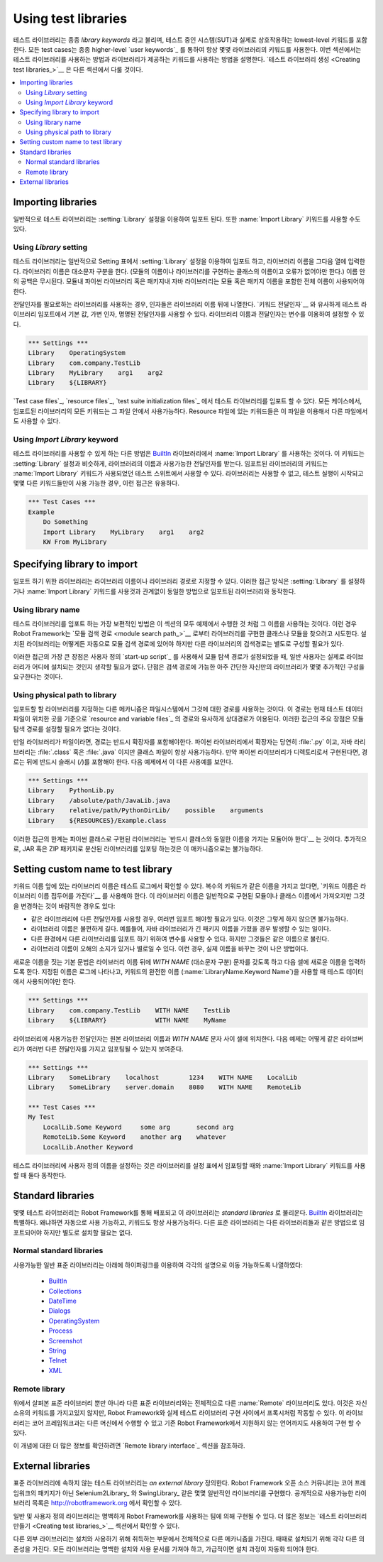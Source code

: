 Using test libraries
====================

..
   Test libraries contain those lowest-level keywords, often called
   *library keywords*, which actually interact with the system under
   test. All test cases always use keywords from some library, often
   through higher-level `user keywords`_. This section explains how to
   take test libraries into use and how to use the keywords they
   provide. `Creating test libraries`_ is described in a separate
   section.

테스트 라이브러리는 종종 *library keywords* 라고 불리며, 테스트 중인
시스템(SUT)과 실제로 상호작용하는 lowest-level 키워드를 포함한다. 모든
test cases는 종종 higher-level `user keywords`_ 를 통하여 항상 몇몇
라이브러리의 키워드를 사용한다. 이번 섹션에서는 테스트 라이브러리를
사용하는 방법과 라이브러리가 제공하는 키워드를 사용하는 방법을
설명한다. `테스트 라이브러리 생성 <Creating test libraries_>`__ 은
다른 섹션에서 다룰 것이다.

.. contents::
   :depth: 2
   :local:

Importing libraries
-------------------

..
   Test libraries are typically imported using the :setting:`Library` setting,
   but it is also possible to use the :name:`Import Library` keyword.

일반적으로 테스트 라이브러리는 :setting:`Library` 설정을 이용하여
임포트 된다. 또한 :name:`Import Library` 키워드를 사용할 수도 있다.

Using `Library` setting
~~~~~~~~~~~~~~~~~~~~~~~

..
   Test libraries are normally imported using the :setting:`Library`
   setting in the Setting table and having the library name in the
   subsequent column. The library name is case-sensitive (it is the name
   of the module or class implementing the library and must be exactly
   correct), but any spaces in it are ignored. With Python libraries in
   modules or Java libraries in packages, the full name including the
   module or package name must be used.

테스트 라이브러리는 일반적으로 Setting 표에서 :setting:`Library`
설정을 이용하여 임포트 하고, 라이브러리 이름을 그다음 열에 입력한다.
라이브러리 이름은 대소문자 구분을 한다. (모듈의 이름이나 라이브러리를
구현하는 클래스의 이름이고 오류가 없어야만 한다.) 이름 안의 공백은
무시된다. 모듈내 파이썬 라이브러리 혹은 패키지내 자바 라이브러리는
모듈 혹은 패키지 이름을 포함한 전체 이름이 사용되어야 한다.

..
   In those cases where the library needs arguments, they are listed in
   the columns after the library name. It is possible to use default
   values, variable number of arguments, and named arguments in test
   library imports similarly as with `arguments to keywords`__.  Both the
   library name and arguments can be set using variables.

전달인자를 필요로하는 라이브러리를 사용하는 경우, 인자들은 라이브러리
이름 뒤에 나열한다. `키워드 전달인자`__ 와 유사하게 테스트 라이브러리
임포트에서 기본 값, 가변 인자, 명명된 전달인자를 사용할 수 있다.
라이브러리 이름과 전달인자는 변수를 이용하여 설정할 수 있다.

__ `Using arguments`_

.. sourcecode:: robotframework

   *** Settings ***
   Library    OperatingSystem 
   Library    com.company.TestLib
   Library    MyLibrary    arg1    arg2
   Library    ${LIBRARY}
   
..
   It is possible to import test libraries in `test case files`_,
   `resource files`_ and `test suite initialization files`_. In all these
   cases, all the keywords in the imported library are available in that
   file. With resource files, those keywords are also available in other
   files using them.

`Test case files`_, `resource files`_, `test suite initialization
files`_ 에서 테스트 라이브러리를 임포트 할 수 있다. 모든 케이스에서,
임포트된 라이브러리의 모든 키워드는 그 파일 안에서 사용가능하다.
Resource 파일에 있는 키워드들은 이 파일을 이용해서 다른 파일에서도
사용할 수 있다.

Using `Import Library` keyword
~~~~~~~~~~~~~~~~~~~~~~~~~~~~~~

..
   Another possibility to take a test library into use is using the
   keyword :name:`Import Library` from the BuiltIn_ library. This keyword
   takes the library name and possible arguments similarly as the
   :setting:`Library` setting. Keywords from the imported library are
   available in the test suite where the :name:`Import Library` keyword was
   used. This approach is useful in cases where the library is not
   available when the test execution starts and only some other keywords
   make it available.

테스트 라이브러리를 사용할 수 있게 하는 다른 방법은 BuiltIn_
라이브러리에서 :name:`Import Library` 를 사용하는 것이다. 이 키워드는
:setting:`Library` 설정과 비슷하게, 라이브러리의 이름과 사용가능한
전달인자를 받는다. 임포트된 라이브러리의 키워드는 :name:`Import
Library` 키워드가 사용되었던 테스트 스위트에서 사용할 수 있다.
라이브러리는 사용할 수 없고, 테스트 실행이 시작되고 몇몇 다른
키워드들만이 사용 가능한 경우, 이런 접근은 유용하다.

.. sourcecode:: robotframework

   *** Test Cases ***
   Example
       Do Something 
       Import Library    MyLibrary    arg1    arg2
       KW From MyLibrary

Specifying library to import
----------------------------

..
   Libraries to import can be specified either by using the library name
   or the path to the library. These approaches work the same way regardless
   is the library imported using the :setting:`Library` setting or the
   :name:`Import Library` keyword.

임포트 하기 위한 라이브러리는 라이브러리 이름이나 라이브러리 경로로
지정할 수 있다. 이러한 접근 방식은 :setting:`Library` 를 설정하거나
:name:`Import Library` 키워드를 사용것과 관계없이 동일한 방법으로
임포트된 라이브러리와 동작한다.

Using library name
~~~~~~~~~~~~~~~~~~

..
   The most common way to specify a test library to import is using its
   name, like it has been done in all the examples in this section. In
   these cases Robot Framework tries to find the class or module
   implementing the library from the `module search path`_. Libraries that
   are installed somehow ought to be in the module search path automatically,
   but with other libraries the search path may need to be configured separately.

테스트 라이브러리를 임포트 하는 가장 보편적인 방법은 이 섹션의 모두
예제에서 수행한 것 처럼 그 이름을 사용하는 것이다. 이런 경우 Robot
Framework는 `모듈 검색 경로 <module search path_>`__ 로부터
라이브러리를 구현한 클래스나 모듈을 찾으려고 시도한다. 설치된
라이브러리는 어떻게든 자동으로 모듈 검색 경로에 있어야 하지만
다른 라이브러리의 검색경로는 별도로 구성할 필요가 있다.


..
   The biggest benefit of this approach is that when the module search
   path has been configured, often using a custom `start-up script`_,
   normal users do not need to think where libraries actually are
   installed. The drawback is that getting your own, possible
   very simple, libraries into the search path may require some
   additional configuration.

이러한 접근의 가장 큰 장점은 사용자 정의 `start-up script`_ 를
사용해서 모듈 탐색 경로가 설정되었을 때, 일반 사용자는 실제로
라이브러리가 어디에 설치되는 것인지 생각할 필요가 없다. 단점은 검색
경로에 가능한 아주 간단한 자신만의 라이브러리가 몇몇 추가적인 구성을
요구한다는 것이다.

Using physical path to library
~~~~~~~~~~~~~~~~~~~~~~~~~~~~~~

..
   Another mechanism for specifying the library to import is using a
   path to it in the file system. This path is considered relative to the
   directory where current test data file is situated similarly as paths
   to `resource and variable files`_. The main benefit of this approach
   is that there is no need to configure the module search path.

임포트할 할 라이브러리를 지정하는 다른 메카니즘은 파일시스템에서
그것에 대한 경로를 사용하는 것이다. 이 경로는 현재 테스트 데이터
파일이 위치한 곳을 기준으로 `resource and variable files`_ 의 경로와
유사하게 상대경로가 이용된다. 이러한 접근의 주요 장점은 모듈 탐색
경로를 설정할 필요가 없다는 것이다.

..
   If the library is a file, the path to it must contain extension. For
   Python libraries the extension is naturally :file:`.py` and for Java
   libraries it can either be :file:`.class` or :file:`.java`, but the
   class file must always be available. If Python library is implemented
   as a directory, the path to it must have a trailing forward slash (`/`).
   Following examples demonstrate these different usages.

만일 라이브러리가 파일이라면, 경로는 반드시 확장자를 포함해야한다.
파이썬 라이브러리에서 확장자는 당연히 :file:`.py` 이고, 자바
라리브러리는 :file:`.class` 혹은 :file:`.java` 이지만 클래스 파일이
항상 사용가능하다. 만약 파이썬 라이브러리가 디렉토리로서 구현된다면,
경로는 뒤에 반드시 슬래시 (`/`)를 포함해야 한다. 다음 예제에서 이 다른
사용예를 보인다.

.. sourcecode:: robotframework

   *** Settings ***
   Library    PythonLib.py
   Library    /absolute/path/JavaLib.java
   Library    relative/path/PythonDirLib/    possible    arguments
   Library    ${RESOURCES}/Example.class

..
   A limitation of this approach is that libraries implemented as Python classes `must
   be in a module with the same name as the class`__. Additionally, importing
   libraries distributed in JAR or ZIP packages is not possible with this mechanism.

이러한 접근의 한계는 파이썬 클래스로 구현된 라이브러리는 `반드시
클래스와 동일한 이름을 가지는 모듈어야 한다`__ 는 것이다. 추가적으로,
JAR 혹은 ZIP 패키지로 분산된 라이브러리를 임포팅 하는것은 이
매카니즘으로는 불가능하다.

__ `Test library names`_

Setting custom name to test library
-----------------------------------

..
   The library name is shown in test logs before keyword names, and if
   multiple keywords have the same name, they must be used so that the
   `keyword name is prefixed with the library name`__. The library name
   is got normally from the module or class name implementing it, but
   there are some situations where changing it is desirable:

키워드 이름 앞에 있는 라이브러리 이름은 테스트 로그에서 확인할 수
있다. 복수의 키워드가 같은 이름을 가지고 있다면, `키워드 이름은
라이브러리 이름 접두어를 가진다`__ 를 사용해야 한다. 이 라이브러리
이름은 일반적으로 구현된 모듈이나 클래스 이름에서 가져오지만 그것을
변경하는 것이 바람직한 경우도 있다:

__ `Handling keywords with same names`_

..
   - There is a need to import the same library several times with
     different arguments. This is not possible otherwise.

   - The library name is inconveniently long. This can happen, for
     example, if a Java library has a long package name.

   - You want to use variables to import different libraries in
     different environments, but refer to them with the same name.

   - The library name is misleading or otherwise poor. In this case,
     changing the actual name is, of course, a better solution.

- 같은 라이브러리에 다른 전달인자를 사용할 경우, 여러번 임포트 해야할
  필요가 있다. 이것은 그렇게 하지 않으면 불가능하다.

- 라이브러리 이름은 불편하게 길다. 예를들어, 자바 라이브러리가 긴
  패키지 이름을 가졌을 경우 발생할 수 있는 일이다.

- 다른 환경에서 다른 라이브러리를 임포트 하기 위하여 변수를 사용할
  수 있다. 하지만 그것들은 같은 이름으로 불린다.

- 라이브러리 이름이 오해의 소지가 있거나 별로일 수 있다. 이런 경우,
  실제 이름을 바꾸는 것이 나은 방법이다.

..
   The basic syntax for specifying the new name is having the text
   `WITH NAME` (case-insensitive) after the library name and then
   having the new name in the next cell. The specified name is shown in
   logs and must be used in the test data when using keywords' full name
   (:name:`LibraryName.Keyword Name`).

새로운 이름을 짓는 기본 문법은 라이브러리 이름 뒤에 `WITH NAME`
(대소문자 구분) 문자를 갖도록 하고 다음 셀에 새로운 이름을 입력하도록
한다. 지정된 이름은 로그에 나타나고, 키워드의 완전한 이름
(:name:`LibraryName.Keyword Name`)을 사용할 때 테스트 데이터에서
사용되어야만 한다.

.. sourcecode:: robotframework

   *** Settings ***
   Library    com.company.TestLib    WITH NAME    TestLib
   Library    ${LIBRARY}             WITH NAME    MyName

..
   Possible arguments to the library are placed into cells between the
   original library name and the `WITH NAME` text. The following example
   illustrates how the same library can be imported several times with
   different arguments:

라이브러리에 사용가능한 전달인자는 원본 라이브러리 이름과 `WITH NAME`
문자 사이 셀에 위치한다. 다음 예제는 어떻게 같은 라이브버리가 여러번
다른 전달인자를 가지고 임포팅될 수 있는지 보여준다.

.. sourcecode:: robotframework

   *** Settings ***
   Library    SomeLibrary    localhost        1234    WITH NAME    LocalLib
   Library    SomeLibrary    server.domain    8080    WITH NAME    RemoteLib

   *** Test Cases ***
   My Test
       LocalLib.Some Keyword     some arg       second arg
       RemoteLib.Some Keyword    another arg    whatever
       LocalLib.Another Keyword

..
   Setting a custom name to a test library works both when importing a
   library in the Setting table and when using the :name:`Import Library` keyword.

테스트 라이브러리에 사용자 정의 이름을 설정하는 것은 라이브러리를 설정
표에서 임포팅할 때와 :name:`Import Library` 키워드를 사용할 때 둘다
동작한다.

Standard libraries
------------------

..
   Some test libraries are distributed with Robot Framework and these
   libraries are called *standard libraries*. The BuiltIn_ library is special,
   because it is taken into use automatically and thus its keywords are always
   available. Other standard libraries need to be imported in the same way
   as any other libraries, but there is no need to install them.

몇몇 테스트 라이브러리는 Robot Framework를 통해 배포되고 이
라이브러리는 *standard libraries* 로 불리운다. BuiltIn_ 라이브러리는
특별하다. 왜냐하면 자동으로 사용 가능하고, 키워드도 항상 사용가능하다.
다른 표준 라이브러리는 다른 라이브러리들과 같은 방법으로 임포트되어야
하지만 별도로 설치할 필요는 없다.

Normal standard libraries
~~~~~~~~~~~~~~~~~~~~~~~~~

..
   The available normal standard libraries are listed below with links to their
   documentations:

사용가능한 일반 표준 라이브러리는 아래에 하이퍼링크를 이용하여
각각의 설명으로 이동 가능하도록 나열하였다:

  - BuiltIn_
  - Collections_
  - DateTime_
  - Dialogs_
  - OperatingSystem_
  - Process_
  - Screenshot_
  - String_
  - Telnet_
  - XML_

.. _BuiltIn: ../libraries/BuiltIn.html
.. _Collections: ../libraries/Collections.html
.. _DateTime: ../libraries/DateTime.html
.. _Dialogs: ../libraries/Dialogs.html
.. _OperatingSystem: ../libraries/OperatingSystem.html
.. _Process: ../libraries/Process.html
.. _String: ../libraries/String.html
.. _Screenshot: ../libraries/Screenshot.html
.. _Telnet: ../libraries/Telnet.html
.. _XML: ../libraries/XML.html

Remote library
~~~~~~~~~~~~~~

..
   In addition to the normal standard libraries listed above, there is
   also :name:`Remote` library that is totally different than the other standard
   libraries. It does not have any keywords of its own but it works as a
   proxy between Robot Framework and actual test library implementations.
   These libraries can be running on other machines than the core
   framework and can even be implemented using languages not supported by
   Robot Framework natively.

위에서 살펴본 표준 라이브러리 뿐만 아니라 다른 표준 라이브러리와는
전체적으로 다른 :name:`Remote` 라이브러리도 있다. 이것은 자신 소유의
키워드를 가지고있지 않지만, Robot Framework와 실제 테스트 라이브러리
구현 사이에서 프록시처럼 작동할 수 있다. 이 라이브러리는 코어
프레임워크과는 다른 머신에서 수행할 수 있고 기존 Robot Framework에서
지원하지 않는 언어까지도 사용하여 구현 할 수 있다.

..
   See separate `Remote library interface`_ section for more information
   about this concept.

이 개념에 대한 더 많은 정보를 확인하려면 `Remote library interface`_
섹션을 참조하라.

External libraries
------------------

..
   Any test library that is not one of the standard libraries is, by
   definition, *an external library*. The Robot Framework open source community
   has implemented several generic libraries, such as Selenium2Library_ and
   SwingLibrary_, which are not packaged with the core framework. A list of
   publicly available libraries can be found from http://robotframework.org.

표준 라이브러리에 속하지 않는 테스트 라이브러리는 *an external
library* 정의한다. Robot Framework 오픈 소스 커뮤니티는 코어
프레임워크의 패키지가 아닌 Selenium2Library_ 와 SwingLibrary_ 같은
몇몇 일반적인 라이브러리를 구현했다. 공개적으로 사용가능한 라이브러리
목록은 http://robotframework.org 에서 확인할 수 있다.

..
   Generic and custom libraries can obviously also be implemented by teams using
   Robot Framework. See `Creating test libraries`_ section for more information
   about that topic.

일반 및 사용자 정의 라이브러리는 명백하게 Robot Framework를 사용하는
팀에 의해 구현될 수 있다. 더 많은 정보는 `테스트 라이브러리 만들기
<Creating test libraries_>`__ 섹션에서 확인할 수 있다.

..
   Different external libraries can have a totally different mechanism
   for installing them and taking them into use. Sometimes they may also require
   some other dependencies to be installed separately. All libraries
   should have clear installation and usage documentation and they should
   preferably automate the installation process.

다른 외부 라이브러리는 설치와 사용하기 위해 취득하는 부분에서
전체적으로 다른 메카니즘을 가진다. 때때로 설치되기 위해 각각 다른
의존성을 가진다. 모든 라이브러리는 명백한 설치와 사용 문서를 가져야
하고, 가급적이면 설치 과정이 자동화 되어야 한다.
